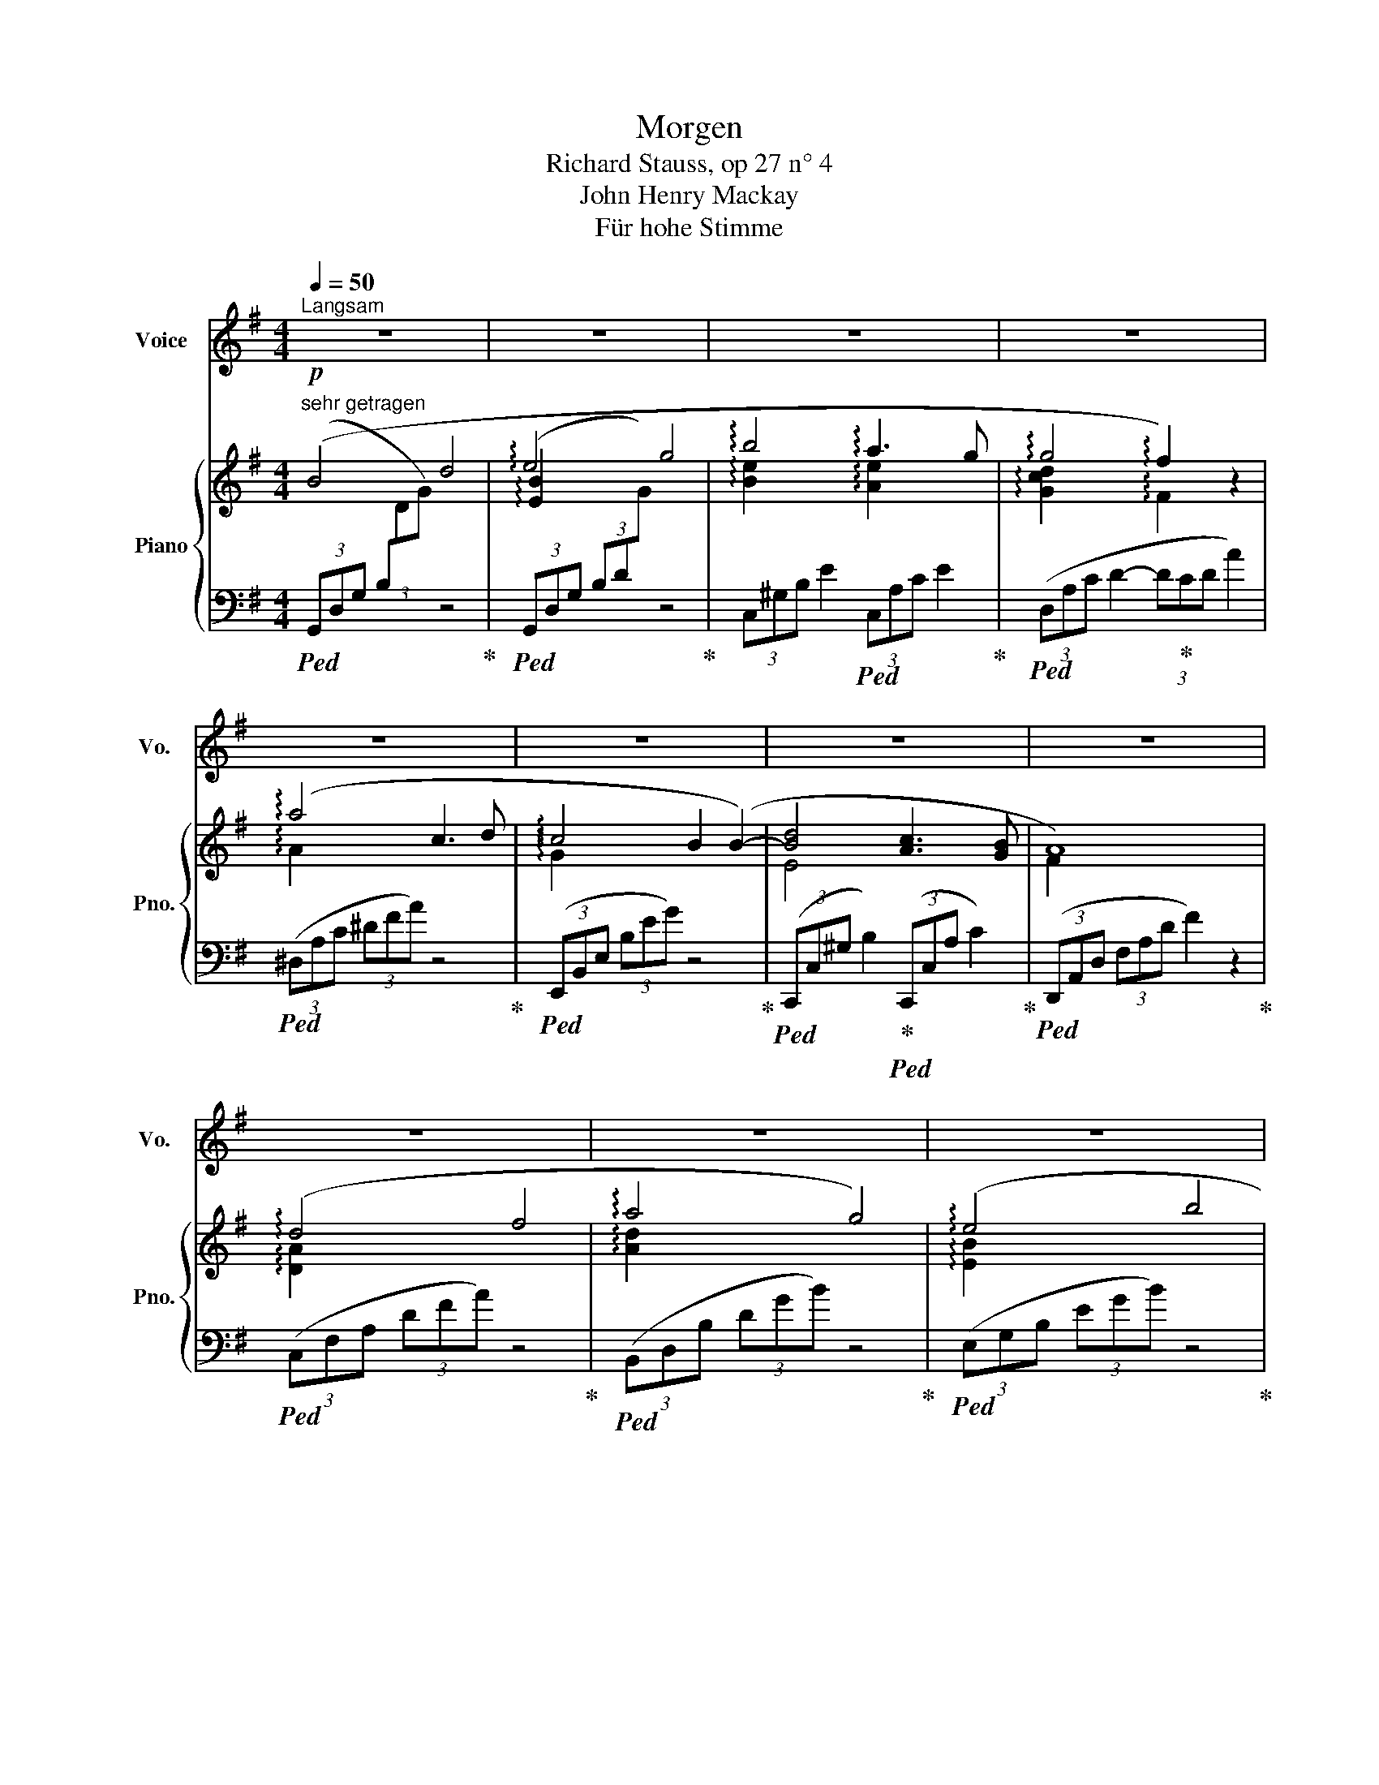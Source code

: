 X:1
T:Morgen
T:Richard Stauss, op 27 n° 4
T:John Henry Mackay
T:Für hohe Stimme
%%score 1 { ( 2 4 ) | 3 }
L:1/8
Q:1/4=50
M:4/4
K:G
V:1 treble nm="Voice" snm="Vo."
V:2 treble nm="Piano" snm="Pno."
V:4 treble 
V:3 bass 
V:1
"^Langsam" z8 | z8 | z8 | z8 | z8 | z8 | z8 | z8 | z8 | z8 | z8 | z8 | z8 | %13
w: |||||||||||||
 z2"^sehr ruhig" z ^G G A B c | d G B4- B A | A2 G2 z G G F | B3 B z B2 B | B3 e e2 A A | %18
w: Und Mor- gen wird die|Son- ne wie- * der|schei- nen und auf dem|We- ge, den ich|ge- hen wer- de, wird|
 d3 d f3/2 A/ A2 | z A c3 d c2- | c2 B B B B B B | d3 d c2 c B | B2 A2 z4 | z F G A d e e2- | %24
w: uns, die Glück- li- chen,|sie wie- der ei-|* nen in- mit- ten die- ser|son- nen- at- men- den|Er- de...|und zu dem Strand, dem wei-|
 e2 d2 g3 B | A2 G2 G A B2 | d2 z e d2 c2 | e2 d2 B2 G2 | z8 | z8 | z4 z2 A2- | A2 A A A A A A | %32
w: * ten, wo- gen-|blau- en, wer- den wir|still und lang- sam|nie- der stei- gen,|||stumm|* wer- den wir uns in die|
 B3 B B2 B2 | z4"^immer ruhig" z2 B B | c4 c2 c2 | _e3 _A A2 G2 | G8 | F2 z2 z4 | z8 | z8 | z8 | %41
w: Au- gen schau- en,|und auf|uns sinkt des|Glük- kes stum- mes|Schwei-|gen...||||
 z8 | !fermata!z8 |] %43
w: ||
V:2
!p!"^sehr getragen" (B4 d4 | !arpeggio!e4 g4 | !arpeggio!b4 !arpeggio!a3 g | %3
 !arpeggio!g4 !arpeggio!f2) z2 | (!arpeggio!a4 c3 d | !arpeggio!c4 B2 (B2-) | [Bd]4 [Ac]3 [GB] | %7
 A8) | (!arpeggio!d4 f4 | !arpeggio!a4 g4) | (!arpeggio!e4 b4 | [de-bd']4 [ceac']4) | %12
 ([db]2 [Bg]2 [Gd]2 [DB]2 | f2 e2 d2 c2 | B2) z2 [CDF]2 z2 |!p! (B4 d4 | !arpeggio!e4 g4 | %17
 !arpeggio!b4 a3 g | g4 !arpeggio!f2) z2 | (!arpeggio!a4 c3 d | !arpeggio!c4 B2) (B2- | %21
 [Bd]4 [Ac]3 [GB] | A8) | (!arpeggio!d4 f4 | a4 g4) | (e4!>(! b4!>)! |!pp! [de-bd']4 [ceac']4) | %27
 ([db]2 [Bg]2 [Gd]2 [DB]2 | f2 e2 d2 c2) | ([GB]4!>(! A c2 F)!>)! | [B,=FA]8- | [B,FA]8 | %32
 [B,^DAB]8- | [B,DAB]8 | [C_EAc]8 | [_E_A_e]8 | [D=GAd]8- | [DGAd]6 z2 |!p! (B4 d4- | d8) | %40
 (e4 g4- |!>(! g4 [Beb]4)!>)! |!pp! !fermata![dgd']8 |] %43
V:3
!ped! (3(G,,D,G, (3B,[I:staff -1]DG)[I:staff +1] z4!ped-up! | %1
!ped! (3(G,,D,G, (3B,D[I:staff -1]G)[I:staff +1] z4!ped-up! | %2
 (3C,^G,B, E2!ped! (3C,A,C E2!ped-up! |!ped! (3(D,A,C D2- (3D!ped-up!CD A2) | %4
!ped! (3(^D,A,C (3^DFA) z4!ped-up! |!ped! (3(E,,B,,E, (3B,EG) z4!ped-up! | %6
!ped! (3(C,,C,^G, B,2)!ped-up!!ped! (3(C,,C,A, C2)!ped-up! | %7
!ped! (3(D,,A,,D, (3F,A,D F2) z2!ped-up! |!ped! (3(C,F,A, (3DFA) z4!ped-up! | %9
!ped! (3(B,,D,B, (3DGB) z4!ped-up! |!ped! (3(E,G,B, (3EGB) z4!ped-up! | %11
!ped! (3(A,,E,B, (3DEB [CA]2)!ped-up! z2 |!ped! !arpeggio![D,,D,] G,2 B,2 E3!ped-up! | %13
 ([B,D]4 [CE]4 | D2) z2 D,2 z2 |!ped! (3(G,,D,G, (3B,[I:staff -1]DG)[I:staff +1] z4!ped-up! | %16
!ped! (3(G,,D,G, (3B,D[I:staff -1]G)[I:staff +1] z4!ped-up! | %17
!ped! (3(B,,^G,B, E2)!ped-up!!ped! (3(C,A,C E2)!ped-up! |!ped! (3(D,A,C D2- (3D!ped-up!CD A2) | %19
!ped! (3(^D,A,C (3^DFA) z4!ped-up! |!ped! (3(E,,B,,E, (3B,EG) z4!ped-up! | %21
!ped! (3(C,,C,^G, B,2)!ped-up!!ped! (3(C,,C,A, C2)!ped-up! | %22
!ped! (3(D,,A,,D, (3F,A,D F2) z2!ped-up! |!ped! (3(C,F,A, (3DFA) z4!ped-up! | %24
!ped! (3(B,,D,B, (3DGB) z4!ped-up! |!ped! (3(E,G,B, (3EGB) z4!ped-up! | %26
!ped! (3(A,,E,B, (3DEB [CA]2)!ped-up! z2 |!ped! (!arpeggio![D,,D,] G,2 B,2 E3)!ped-up! | %28
 [B,D]4 [CE]4 | D4 D,4 |!pp!!ped! [G,,D,G,]8- | [G,,D,G,]8 |!ped! [F,,B,,^D,A,]8-!ped-up! | %33
 [F,,B,,D,A,]8 |!ped! [=F,,C,_E,A,]8!ped-up! |!ped! [C,,_A,,C,]8!ped-up! | [D,,=A,,D,]8- | %37
 [D,,A,,D,]6 z2 |!ped! (3(G,,D,G, (3B,[I:staff -1]DG)[I:staff +1] x4!ped-up! | z8 | %40
!ped! (3(G,,!ped-up!D,G, (3B,D[I:staff -1]G)[I:staff +1] x4 | z4 [EG]4 | !fermata![DGB]8 |] %43
V:4
 x8 | !arpeggio![EB]2 x6 | !arpeggio![Be]2 x2 !arpeggio![Ae]2 x2 | %3
 !arpeggio![Gcd]2 x2 !arpeggio!F2 x2 | !arpeggio!A2 x6 | !arpeggio!G2 x6 | E4 x4 | F2 x6 | %8
 !arpeggio![DA]2 x6 | !arpeggio![Ad]2 x6 | !arpeggio![EB]2 x6 | x8 | x8 | ^G4 A4 | G2 x6 | x8 | %16
 !arpeggio![EB]2 x6 | [Be]2 x2 !arpeggio![Ae]2 x2 | !arpeggio![Gc]2 x2 !arpeggio!F2 x2 | %19
 !arpeggio!A2 x6 | G2 x6 | E4 x4 | F2 x6 | [DA]2 x6 | !arpeggio![Ad]2 x6 | !arpeggio![EB]2 x6 | %26
 x8 | x8 | ^G4 A4 | x4 [CDF]2 x2 | x8 | x8 | x8 | x8 | x8 | x8 | x8 | x8 | x8 | x8 | [EB]2 x6 | %41
 x8 | x8 |] %43


